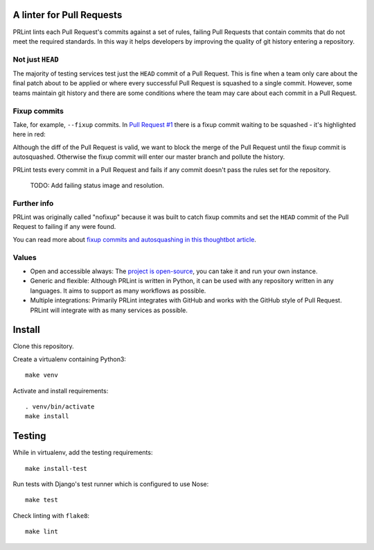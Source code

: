 A linter for Pull Requests
==========================

.. image:: https://circleci.com/gh/jamescooke/prlint.svg?style=shield
    :target: https://circleci.com/gh/jamescooke/prlint

PRLint lints each Pull Request's commits against a set of rules, failing Pull
Requests that contain commits that do not meet the required standards. In this
way it helps developers by improving the quality of git history entering a
repository.

Not just ``HEAD``
-----------------

The majority of testing services test just the ``HEAD`` commit of a Pull
Request. This is fine when a team only care about the final patch about to be
applied or where every successful Pull Request is squashed to a single commit.
However, some teams maintain git history and there are some conditions where
the team may care about each commit in a Pull Request.

Fixup commits
-------------

Take, for example, ``--fixup`` commits. In `Pull Request #1
<https://github.com/jamescooke/prlint/pull/1>`_ there is a fixup commit waiting
to be squashed - it's highlighted here in red:

.. image:: assets/fixup_commit.png

Although the diff of the Pull Request is valid, we want to block the merge of
the Pull Request until the fixup commit is autosquashed. Otherwise the fixup
commit will enter our master branch and pollute the history.

PRLint tests every commit in a Pull Request and fails if any commit doesn't
pass the rules set for the repository.

    TODO: Add failing status image and resolution.

Further info
------------

PRLint was originally called "nofixup" because it was built to catch fixup
commits and set the ``HEAD`` commit of the Pull Request to failing if any were
found.

You can read more about `fixup commits and autosquashing in this thoughtbot
article <https://robots.thoughtbot.com/autosquashing-git-commits>`_.

Values
------

* Open and accessible always: The `project is open-source </LICENSE>`_, you can
  take it and run your own instance.

* Generic and flexible: Although PRLint is written in Python, it can be used
  with any repository written in any languages. It aims to support as many
  workflows as possible.

* Multiple integrations: Primarily PRLint integrates with GitHub and works with
  the GitHub style of Pull Request. PRLint will integrate with as many services
  as possible.


Install
=======

Clone this repository.

Create a virtualenv containing Python3::

    make venv

Activate and install requirements::

    . venv/bin/activate
    make install

Testing
=======

While in virtualenv, add the testing requirements::

    make install-test

Run tests with Django's test runner which is configured to use Nose::

    make test

Check linting with ``flake8``::

    make lint
